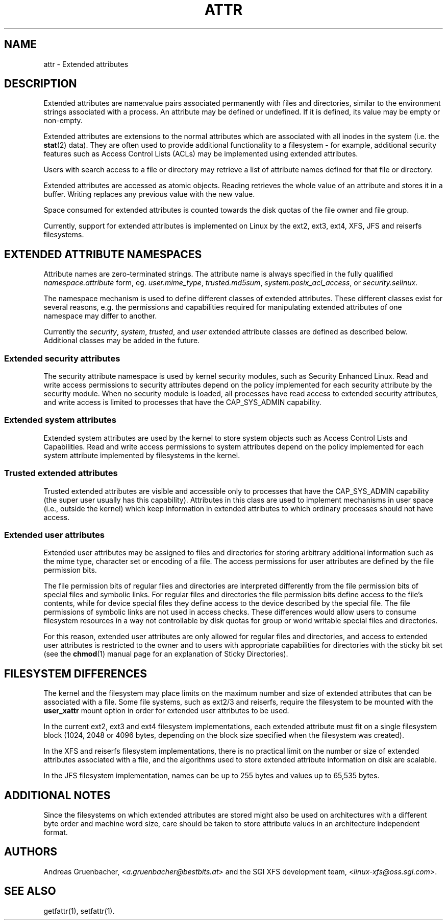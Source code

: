 .\"
.\" Extended attributes manual page
.\"
.\" (C) Andreas Gruenbacher, 2000
.\" (C) Silicon Graphics Inc, 2001
.\"
.TH ATTR 5
.SH NAME
attr - Extended attributes
.SH DESCRIPTION
Extended attributes are name:value pairs associated permanently with
files and directories, similar to the environment strings associated
with a process.
An attribute may be defined or undefined.
If it is defined, its value may be empty or non-empty.
.PP
Extended attributes are extensions to the normal attributes which are
associated with all inodes in the system (i.e. the
.BR stat (2)
data).
They are often used to provide additional functionality
to a filesystem \- for example, additional security features such as
Access Control Lists (ACLs) may be implemented using extended attributes.
.PP
Users with search access to a file or directory may retrieve a list of
attribute names defined for that file or directory.
.PP
Extended attributes are accessed as atomic objects.
Reading retrieves the whole value of an attribute and stores it in a buffer.
Writing replaces any previous value with the new value.
.PP
Space consumed for extended attributes is counted towards the disk quotas
of the file owner and file group.
.PP
Currently, support for extended attributes is implemented on Linux by the
ext2, ext3, ext4, XFS, JFS and reiserfs filesystems.
.SH EXTENDED ATTRIBUTE NAMESPACES
Attribute names are zero-terminated strings.
The attribute name is always specified in the fully qualified
.IR namespace.attribute
form, eg.
.IR user.mime_type ,
.IR trusted.md5sum ,
.IR system.posix_acl_access ,
or
.IR security.selinux .
.PP
The namespace mechanism is used to define different classes of extended
attributes.
These different classes exist for several reasons, e.g. the permissions
and capabilities required for manipulating extended attributes of one
namespace may differ to another.
.PP
Currently the
.IR security ,
.IR system ,
.IR trusted ,
and
.IR user
extended attribute classes are defined as described below. Additional
classes may be added in the future.
.SS Extended security attributes
The security attribute namespace is used by kernel security modules,
such as Security Enhanced Linux.  
Read and write access permissions to security attributes depend on the
policy implemented for each security attribute by the security module.
When no security module is loaded, all processes have read access to
extended security attributes, and write access is limited to processes
that have the CAP_SYS_ADMIN capability.
.SS Extended system attributes
Extended system attributes are used by the kernel to store system
objects such as Access Control Lists and Capabilities.  Read and write
access permissions to system attributes depend on the policy implemented
for each system attribute implemented by filesystems in the kernel.
.SS Trusted extended attributes
Trusted extended attributes are visible and accessible only to processes that
have the CAP_SYS_ADMIN capability (the super user usually has this
capability).
Attributes in this class are used to implement mechanisms in user
space (i.e., outside the kernel) which keep information in extended attributes
to which ordinary processes should not have access.
.SS Extended user attributes
Extended user attributes may be assigned to files and directories for
storing arbitrary additional information such as the mime type,
character set or encoding of a file. The access permissions for user
attributes are defined by the file permission bits.
.PP
The file permission bits of regular files and directories are
interpreted differently from the file permission bits of special files
and symbolic links. For regular files and directories the file
permission bits define access to the file's contents, while for device special
files they define access to the device described by the special file.
The file permissions of symbolic links are not used in access
checks. These differences would allow users to consume filesystem resources in
a way not controllable by disk quotas for group or world writable special files and directories.
.PP
For this reason, extended user attributes are only allowed for regular files and directories, and access to extended user attributes is restricted to the
owner and to users with appropriate capabilities for directories with the
sticky bit set (see the
.BR chmod (1)
manual page for an explanation of Sticky Directories).
.SH FILESYSTEM DIFFERENCES
The kernel and the filesystem may place limits on the maximum number
and size of extended attributes that can be associated with a file.
Some file systems, such as ext2/3 and reiserfs, require the filesystem
to be mounted with the
.B user_xattr
mount option in order for extended user attributes to be used.
.PP
In the current ext2, ext3 and ext4 filesystem implementations, each
extended attribute must fit on a single filesystem block (1024, 2048
or 4096 bytes, depending on the block size specified when the
filesystem was created).
.PP
In the XFS and reiserfs filesystem implementations, there is no
practical limit on the number or size of extended attributes
associated with a file, and the algorithms used to store extended
attribute information on disk are scalable.
.PP
In the JFS filesystem implementation, names can be up to 255 bytes and
values up to 65,535 bytes.
.SH ADDITIONAL NOTES
Since the filesystems on which extended attributes are stored might also
be used on architectures with a different byte order and machine word
size, care should be taken to store attribute values in an architecture
independent format.
.SH AUTHORS
Andreas Gruenbacher,
.RI < a.gruenbacher@bestbits.at >
and the SGI XFS development team,
.RI < linux-xfs@oss.sgi.com >.
.SH SEE ALSO
getfattr(1),
setfattr(1).
